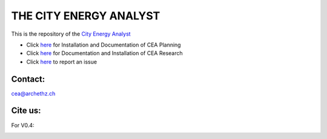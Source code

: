THE CITY ENERGY ANALYST
=======================
This is the repository of the `City Energy Analyst <https://www.cityenergyanalyst.com/>`_

* Click `here <https://cityenergyanalyst.com/user-manual>`_  for Installation and Documentation of CEA Planning

* Click `here <http://city-energy-analyst.readthedocs.io/en/latest/>`_  for Documentation and Installation of CEA Research

* Click  `here <https://github.com/architecture-building-systems/CEAforArcGIS/issues>`_ to report an issue

Contact:
--------

`cea@archethz.ch <mailto:cea@arch.ethz.ch>`_

Cite us:
--------

For V0.4:

|V0.4|

.. |V0.4| image:: https://zenodo.org/badge/49491341.svg
   :target: https://zenodo.org/badge/latestdoi/49491341

